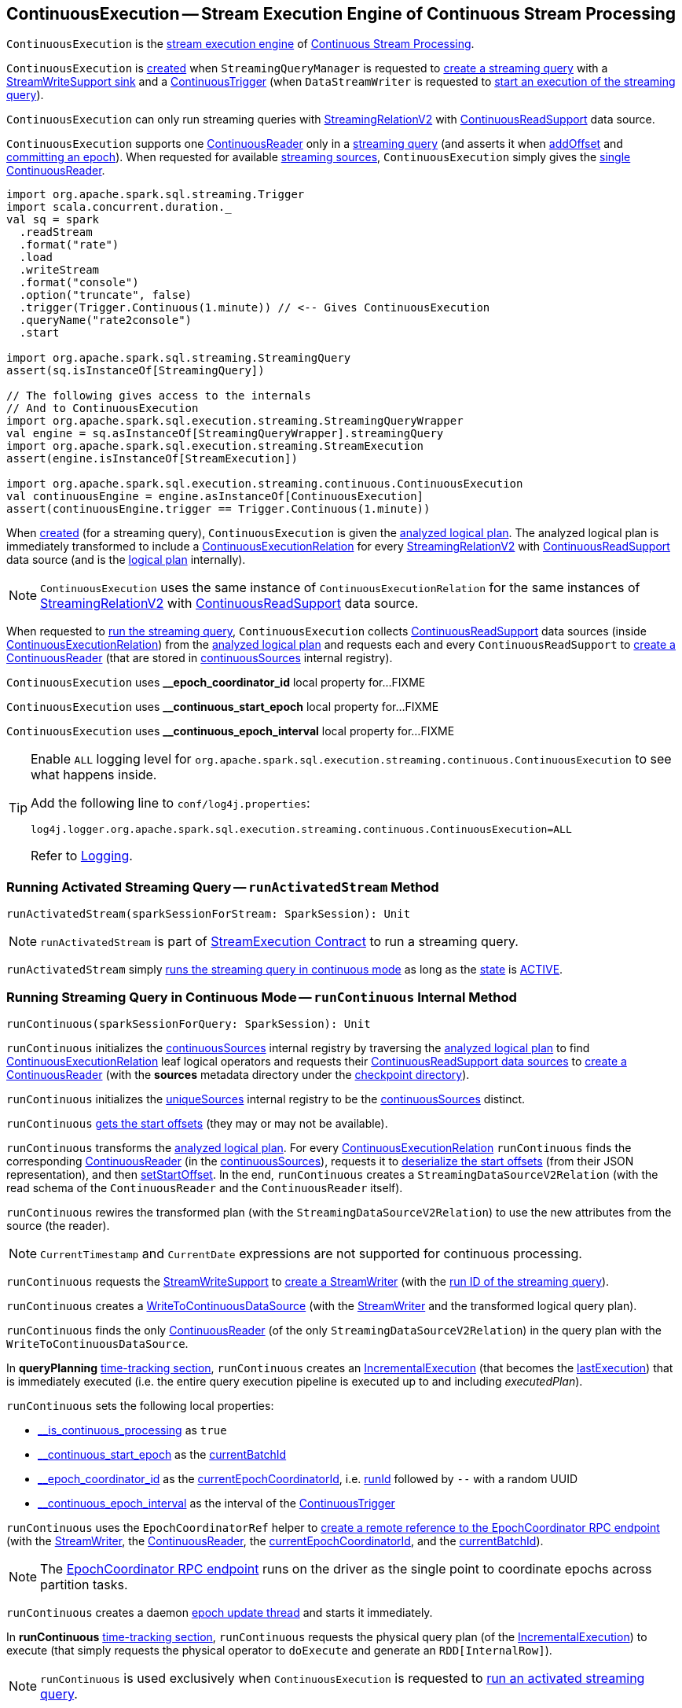 == [[ContinuousExecution]] ContinuousExecution -- Stream Execution Engine of Continuous Stream Processing

`ContinuousExecution` is the <<spark-sql-streaming-StreamExecution.adoc#, stream execution engine>> of <<spark-sql-streaming-continuous-stream-processing.adoc#, Continuous Stream Processing>>.

`ContinuousExecution` is <<creating-instance, created>> when `StreamingQueryManager` is requested to <<spark-sql-streaming-StreamingQueryManager.adoc#createQuery, create a streaming query>> with a <<sink, StreamWriteSupport sink>> and a <<trigger, ContinuousTrigger>> (when `DataStreamWriter` is requested to <<spark-sql-streaming-DataStreamWriter.adoc#start, start an execution of the streaming query>>).

`ContinuousExecution` can only run streaming queries with <<spark-sql-streaming-StreamingRelationV2.adoc#, StreamingRelationV2>> with <<spark-sql-streaming-ContinuousReadSupport.adoc#, ContinuousReadSupport>> data source.

[[sources]]
`ContinuousExecution` supports one <<continuousSources, ContinuousReader>> only in a <<logicalPlan, streaming query>> (and asserts it when <<addOffset, addOffset>> and <<commit, committing an epoch>>). When requested for available <<spark-sql-streaming-ProgressReporter.adoc#sources, streaming sources>>, `ContinuousExecution` simply gives the <<continuousSources, single ContinuousReader>>.

[source, scala]
----
import org.apache.spark.sql.streaming.Trigger
import scala.concurrent.duration._
val sq = spark
  .readStream
  .format("rate")
  .load
  .writeStream
  .format("console")
  .option("truncate", false)
  .trigger(Trigger.Continuous(1.minute)) // <-- Gives ContinuousExecution
  .queryName("rate2console")
  .start

import org.apache.spark.sql.streaming.StreamingQuery
assert(sq.isInstanceOf[StreamingQuery])

// The following gives access to the internals
// And to ContinuousExecution
import org.apache.spark.sql.execution.streaming.StreamingQueryWrapper
val engine = sq.asInstanceOf[StreamingQueryWrapper].streamingQuery
import org.apache.spark.sql.execution.streaming.StreamExecution
assert(engine.isInstanceOf[StreamExecution])

import org.apache.spark.sql.execution.streaming.continuous.ContinuousExecution
val continuousEngine = engine.asInstanceOf[ContinuousExecution]
assert(continuousEngine.trigger == Trigger.Continuous(1.minute))
----

When <<creating-instance, created>> (for a streaming query), `ContinuousExecution` is given the <<analyzedPlan, analyzed logical plan>>. The analyzed logical plan is immediately transformed to include a <<spark-sql-streaming-ContinuousExecutionRelation.adoc#, ContinuousExecutionRelation>> for every <<spark-sql-streaming-StreamingRelationV2.adoc#, StreamingRelationV2>> with <<spark-sql-streaming-ContinuousReadSupport.adoc#, ContinuousReadSupport>> data source (and is the <<logicalPlan, logical plan>> internally).

NOTE: `ContinuousExecution` uses the same instance of `ContinuousExecutionRelation` for the same instances of <<spark-sql-streaming-StreamingRelationV2.adoc#, StreamingRelationV2>> with <<spark-sql-streaming-ContinuousReadSupport.adoc#, ContinuousReadSupport>> data source.

When requested to <<runContinuous, run the streaming query>>, `ContinuousExecution` collects <<spark-sql-streaming-ContinuousReadSupport.adoc#, ContinuousReadSupport>> data sources (inside <<spark-sql-streaming-ContinuousExecutionRelation.adoc#, ContinuousExecutionRelation>>) from the <<logicalPlan, analyzed logical plan>> and requests each and every `ContinuousReadSupport` to <<spark-sql-streaming-ContinuousReadSupport.adoc#createContinuousReader, create a ContinuousReader>> (that are stored in <<continuousSources, continuousSources>> internal registry).

[[EPOCH_COORDINATOR_ID_KEY]]
`ContinuousExecution` uses *__epoch_coordinator_id* local property for...FIXME

[[START_EPOCH_KEY]]
`ContinuousExecution` uses *__continuous_start_epoch* local property for...FIXME

[[EPOCH_INTERVAL_KEY]]
`ContinuousExecution` uses *__continuous_epoch_interval* local property for...FIXME

[[logging]]
[TIP]
====
Enable `ALL` logging level for `org.apache.spark.sql.execution.streaming.continuous.ContinuousExecution` to see what happens inside.

Add the following line to `conf/log4j.properties`:

```
log4j.logger.org.apache.spark.sql.execution.streaming.continuous.ContinuousExecution=ALL
```

Refer to <<spark-sql-streaming-logging.adoc#, Logging>>.
====

=== [[runActivatedStream]] Running Activated Streaming Query -- `runActivatedStream` Method

[source, scala]
----
runActivatedStream(sparkSessionForStream: SparkSession): Unit
----

NOTE: `runActivatedStream` is part of <<spark-sql-streaming-StreamExecution.adoc#runActivatedStream, StreamExecution Contract>> to run a streaming query.

`runActivatedStream` simply <<runContinuous, runs the streaming query in continuous mode>> as long as the <<spark-sql-streaming-StreamExecution.adoc#state, state>> is <<spark-sql-streaming-StreamExecution.adoc#ACTIVE, ACTIVE>>.

=== [[runContinuous]] Running Streaming Query in Continuous Mode -- `runContinuous` Internal Method

[source, scala]
----
runContinuous(sparkSessionForQuery: SparkSession): Unit
----

`runContinuous` initializes the <<continuousSources, continuousSources>> internal registry by traversing the <<logicalPlan, analyzed logical plan>> to find <<spark-sql-streaming-ContinuousExecutionRelation.adoc#, ContinuousExecutionRelation>> leaf logical operators and requests their <<spark-sql-streaming-ContinuousReadSupport.adoc#, ContinuousReadSupport data sources>> to <<spark-sql-streaming-ContinuousReadSupport.adoc#createContinuousReader, create a ContinuousReader>> (with the *sources* metadata directory under the <<spark-sql-streaming-StreamExecution.adoc#resolvedCheckpointRoot, checkpoint directory>>).

`runContinuous` initializes the <<spark-sql-streaming-StreamExecution.adoc#uniqueSources, uniqueSources>> internal registry to be the <<continuousSources, continuousSources>> distinct.

`runContinuous` <<getStartOffsets, gets the start offsets>> (they may or may not be available).

`runContinuous` transforms the <<logicalPlan, analyzed logical plan>>. For every <<spark-sql-streaming-ContinuousExecutionRelation.adoc#, ContinuousExecutionRelation>> `runContinuous` finds the corresponding <<spark-sql-streaming-ContinuousReader.adoc#, ContinuousReader>> (in the <<continuousSources, continuousSources>>), requests it to <<spark-sql-streaming-ContinuousReader.adoc#deserializeOffset, deserialize the start offsets>> (from their JSON representation), and then <<spark-sql-streaming-ContinuousReader.adoc#setStartOffset, setStartOffset>>. In the end, `runContinuous` creates a `StreamingDataSourceV2Relation` (with the read schema of the `ContinuousReader` and the `ContinuousReader` itself).

`runContinuous` rewires the transformed plan (with the `StreamingDataSourceV2Relation`) to use the new attributes from the source (the reader).

NOTE: `CurrentTimestamp` and `CurrentDate` expressions are not supported for continuous processing.

`runContinuous` requests the <<sink, StreamWriteSupport>> to <<spark-sql-streaming-StreamWriteSupport.adoc#createStreamWriter, create a StreamWriter>> (with the <<spark-sql-streaming-StreamExecution.adoc#runId, run ID of the streaming query>>).

`runContinuous` creates a <<spark-sql-streaming-WriteToContinuousDataSource.adoc#, WriteToContinuousDataSource>> (with the <<spark-sql-streaming-StreamWriter.adoc#, StreamWriter>> and the transformed logical query plan).

`runContinuous` finds the only <<spark-sql-streaming-ContinuousReader.adoc#, ContinuousReader>> (of the only `StreamingDataSourceV2Relation`) in the query plan with the `WriteToContinuousDataSource`.

[[runContinuous-queryPlanning]]
In *queryPlanning* <<spark-sql-streaming-ProgressReporter.adoc#reportTimeTaken, time-tracking section>>, `runContinuous` creates an <<spark-sql-streaming-IncrementalExecution.adoc#, IncrementalExecution>> (that becomes the <<spark-sql-streaming-StreamExecution.adoc#lastExecution, lastExecution>>) that is immediately executed (i.e. the entire query execution pipeline is executed up to and including _executedPlan_).

`runContinuous` sets the following local properties:

* <<spark-sql-streaming-StreamExecution.adoc#IS_CONTINUOUS_PROCESSING, __is_continuous_processing>> as `true`

* <<START_EPOCH_KEY, __continuous_start_epoch>> as the <<spark-sql-streaming-StreamExecution.adoc#currentBatchId, currentBatchId>>

* <<EPOCH_COORDINATOR_ID_KEY, __epoch_coordinator_id>> as the <<currentEpochCoordinatorId, currentEpochCoordinatorId>>, i.e. <<spark-sql-streaming-StreamExecution.adoc#runId, runId>> followed by `--` with a random UUID

* <<EPOCH_INTERVAL_KEY, __continuous_epoch_interval>> as the interval of the <<spark-sql-streaming-Trigger.adoc#ContinuousTrigger, ContinuousTrigger>>

`runContinuous` uses the `EpochCoordinatorRef` helper to <<spark-sql-streaming-EpochCoordinatorRef.adoc#create, create a remote reference to the EpochCoordinator RPC endpoint>> (with the <<spark-sql-streaming-StreamWriter.adoc#, StreamWriter>>, the <<spark-sql-streaming-ContinuousReader.adoc#, ContinuousReader>>, the <<currentEpochCoordinatorId, currentEpochCoordinatorId>>, and the <<spark-sql-streaming-StreamExecution.adoc#currentBatchId, currentBatchId>>).

NOTE: The <<spark-sql-streaming-EpochCoordinator.adoc#, EpochCoordinator RPC endpoint>> runs on the driver as the single point to coordinate epochs across partition tasks.

`runContinuous` creates a daemon <<runContinuous-epoch-update-thread, epoch update thread>> and starts it immediately.

In *runContinuous* <<spark-sql-streaming-ProgressReporter.adoc#reportTimeTaken, time-tracking section>>, `runContinuous` requests the physical query plan (of the <<spark-sql-streaming-StreamExecution.adoc#lastExecution, IncrementalExecution>>) to execute (that simply requests the physical operator to `doExecute` and generate an `RDD[InternalRow]`).

NOTE: `runContinuous` is used exclusively when `ContinuousExecution` is requested to <<runActivatedStream, run an activated streaming query>>.

==== [[runContinuous-epoch-update-thread]] Epoch Update Thread

`runContinuous` creates an *epoch update thread* that...FIXME

==== [[getStartOffsets]] Getting Start Offsets From Checkpoint -- `getStartOffsets` Internal Method

[source, scala]
----
getStartOffsets(sparkSessionToRunBatches: SparkSession): OffsetSeq
----

`getStartOffsets`...FIXME

NOTE: `getStartOffsets` is used exclusively when `ContinuousExecution` is requested to <<runContinuous, run a streaming query in continuous mode>>.

=== [[commit]] Committing Epoch -- `commit` Method

[source, scala]
----
commit(epoch: Long): Unit
----

In essence, `commit` <<spark-sql-streaming-HDFSMetadataLog.adoc#add, adds>> the given epoch to <<spark-sql-streaming-StreamExecution.adoc#commitLog, commit log>> and the <<spark-sql-streaming-StreamExecution.adoc#committedOffsets, committedOffsets>>, and requests the <<continuousSources, ContinuousReader>> to <<spark-sql-streaming-ContinuousReader.adoc#commit, commit the corresponding offset>>. In the end, `commit` <<spark-sql-streaming-HDFSMetadataLog.adoc#purge, removes old log entries>> from the <<spark-sql-streaming-StreamExecution.adoc#offsetLog, offset>> and <<spark-sql-streaming-StreamExecution.adoc#commitLog, commit>> logs (to keep <<spark-sql-streaming-StreamExecution.adoc#minLogEntriesToMaintain, spark.sql.streaming.minBatchesToRetain>> entries only).

Internally, `commit` <<spark-sql-streaming-ProgressReporter.adoc#recordTriggerOffsets, recordTriggerOffsets>> (with the from and to offsets as the <<spark-sql-streaming-StreamExecution.adoc#committedOffsets, committedOffsets>> and <<spark-sql-streaming-StreamExecution.adoc#availableOffsets, availableOffsets>>, respectively).

At this point, `commit` may simply return when the <<spark-sql-streaming-StreamExecution.adoc#queryExecutionThread, stream execution thread>> is no longer alive (died).

`commit` requests the <<spark-sql-streaming-StreamExecution.adoc#commitLog, commit log>> to <<spark-sql-streaming-HDFSMetadataLog.adoc#add, store a metadata>> for the epoch.

`commit` requests the single <<continuousSources, ContinuousReader>> to <<spark-sql-streaming-ContinuousReader.adoc#deserializeOffset, deserialize the offset>> for the epoch (from the <<spark-sql-streaming-StreamExecution.adoc#offsetLog, offset write-ahead log>>).

`commit` adds the single <<continuousSources, ContinuousReader>> and the offset (for the epoch) to the <<spark-sql-streaming-StreamExecution.adoc#committedOffsets, committedOffsets>> registry.

`commit` requests the single <<continuousSources, ContinuousReader>> to <<spark-sql-streaming-ContinuousReader.adoc#commit, commit the offset>>.

`commit` requests the <<spark-sql-streaming-StreamExecution.adoc#offsetLog, offset>> and <<spark-sql-streaming-StreamExecution.adoc#commitLog, commit>> logs to <<spark-sql-streaming-HDFSMetadataLog.adoc#purge, remove log entries>> to keep <<spark-sql-streaming-StreamExecution.adoc#minLogEntriesToMaintain, spark.sql.streaming.minBatchesToRetain>> only.

`commit` then acquires the <<spark-sql-streaming-StreamExecution.adoc#awaitProgressLock, awaitProgressLock>>, wakes up all threads waiting for the <<spark-sql-streaming-StreamExecution.adoc#awaitProgressLockCondition, awaitProgressLockCondition>> and in the end releases the <<spark-sql-streaming-StreamExecution.adoc#awaitProgressLock, awaitProgressLock>>.

NOTE: `commit` supports only one continuous source (registered in the <<continuousSources, continuousSources>> internal registry).

`commit` asserts that the given epoch is available in the <<spark-sql-streaming-StreamExecution.adoc#offsetLog, offsetLog>> internal registry (i.e. the offset for the given epoch has been reported before).

NOTE: `commit` is used exclusively when `EpochCoordinator` is requested to <<spark-sql-streaming-EpochCoordinator.adoc#commitEpoch, commitEpoch>>.

=== [[addOffset]] `addOffset` Method

[source, scala]
----
addOffset(
  epoch: Long,
  reader: ContinuousReader,
  partitionOffsets: Seq[PartitionOffset]): Unit
----

In essense, `addOffset` requests the given <<spark-sql-streaming-ContinuousReader.adoc#, ContinuousReader>> to <<spark-sql-streaming-ContinuousReader.adoc#mergeOffsets, mergeOffsets>> (with the given `PartitionOffsets`) and then requests the <<spark-sql-streaming-StreamExecution.adoc#offsetLog, OffsetSeqLog>> to <<spark-sql-streaming-HDFSMetadataLog.adoc#add, register the offset with the given epoch>>.

.ContinuousExecution.addOffset
image::images/ContinuousExecution-addOffset.png[align="center"]

Internally, `addOffset` requests the given <<spark-sql-streaming-ContinuousReader.adoc#, ContinuousReader>> to <<spark-sql-streaming-ContinuousReader.adoc#mergeOffsets, mergeOffsets>> (with the given `PartitionOffsets`) and to get the current "global" offset back.

`addOffset` then requests the <<spark-sql-streaming-StreamExecution.adoc#offsetLog, OffsetSeqLog>> to <<spark-sql-streaming-HDFSMetadataLog.adoc#add, add>> the current "global" offset for the given `epoch`.

`addOffset` requests the <<spark-sql-streaming-StreamExecution.adoc#offsetLog, OffsetSeqLog>> for the <<spark-sql-streaming-HDFSMetadataLog.adoc#get, offset at the previous epoch>>.

If the offsets at the current and previous epochs are the same, `addOffset` turns the <<spark-sql-streaming-StreamExecution.adoc#noNewData, noNewData>> internal flag on.

`addOffset` then acquires the <<spark-sql-streaming-StreamExecution.adoc#awaitProgressLock, awaitProgressLock>>, wakes up all threads waiting for the <<spark-sql-streaming-StreamExecution.adoc#awaitProgressLockCondition, awaitProgressLockCondition>> and in the end releases the <<spark-sql-streaming-StreamExecution.adoc#awaitProgressLock, awaitProgressLock>>.

NOTE: `addOffset` supports exactly one <<continuousSources, continuous source>>.

NOTE: `addOffset` is used exclusively when `EpochCoordinator` is requested to <<spark-sql-streaming-EpochCoordinator.adoc#ReportPartitionOffset, handle a ReportPartitionOffset message>>.

=== [[logicalPlan]] Analyzed Logical Plan of Streaming Query -- `logicalPlan` Property

[source, scala]
----
logicalPlan: LogicalPlan
----

NOTE: `logicalPlan` is part of <<spark-sql-streaming-StreamExecution.adoc#logicalPlan, StreamExecution Contract>> that is the analyzed logical plan of the streaming query.

`logicalPlan` resolves <<spark-sql-streaming-StreamingRelationV2.adoc#, StreamingRelationV2>> leaf logical operators (with a <<spark-sql-streaming-ContinuousReadSupport.adoc#, ContinuousReadSupport>> source) to <<spark-sql-streaming-ContinuousExecutionRelation.adoc#, ContinuousExecutionRelation>> leaf logical operators.

Internally, `logicalPlan` transforms the <<analyzedPlan, analyzed logical plan>> as follows:

. For every <<spark-sql-streaming-StreamingRelationV2.adoc#, StreamingRelationV2>> leaf logical operator with a <<spark-sql-streaming-ContinuousReadSupport.adoc#, ContinuousReadSupport>> source, `logicalPlan` looks it up for the corresponding <<spark-sql-streaming-ContinuousExecutionRelation.adoc#, ContinuousExecutionRelation>> (if available in the internal lookup registry) or creates a `ContinuousExecutionRelation` (with the `ContinuousReadSupport` source, the options and the output attributes of the `StreamingRelationV2` operator)

. For any other `StreamingRelationV2`, `logicalPlan` throws an `UnsupportedOperationException`:
+
```
Data source [name] does not support continuous processing.
```

=== [[creating-instance]] Creating ContinuousExecution Instance

`ContinuousExecution` takes the following when created:

* [[sparkSession]] `SparkSession`
* [[name]] The name of the structured query
* [[checkpointRoot]] Path to the checkpoint directory (aka _metadata directory_)
* [[analyzedPlan]] Analyzed logical query plan (`LogicalPlan`)
* [[sink]] <<spark-sql-streaming-StreamWriteSupport.adoc#, StreamWriteSupport>>
* [[trigger]] <<spark-sql-streaming-Trigger.adoc#, Trigger>>
* [[triggerClock]] `Clock`
* [[outputMode]] <<spark-sql-streaming-OutputMode.adoc#, Output mode>>
* [[extraOptions]] Options (`Map[String, String]`)
* [[deleteCheckpointOnStop]] `deleteCheckpointOnStop` flag to control whether to delete the checkpoint directory on stop

`ContinuousExecution` initializes the <<internal-properties, internal properties>>.

=== [[stop]] Stopping Stream Processing (Execution of Streaming Query) -- `stop` Method

[source, scala]
----
stop(): Unit
----

NOTE: `stop` is part of the <<spark-sql-streaming-StreamingQuery.adoc#stop, StreamingQuery Contract>> to stop a streaming query.

`stop` transitions the streaming query to `TERMINATED` state.

If the <<spark-sql-streaming-StreamExecution.adoc#queryExecutionThread, queryExecutionThread>> is alive (i.e. it has been started and has not yet died), `stop` interrupts it and waits for this thread to die.

In the end, `stop` prints out the following INFO message to the logs:

```
Query [prettyIdString] was stopped
```

NOTE: <<spark-sql-streaming-StreamExecution.adoc#prettyIdString, prettyIdString>> is in the format of `queryName [id = [id], runId = [runId]]`.

=== [[awaitEpoch]] `awaitEpoch` Internal Method

[source, scala]
----
awaitEpoch(epoch: Long): Unit
----

`awaitEpoch`...FIXME

NOTE: `awaitEpoch` seems to be used exclusively in tests.

=== [[internal-properties]] Internal Properties

[cols="30m,70",options="header",width="100%"]
|===
| Name
| Description

| continuousSources
a| [[continuousSources]]

[source, scala]
----
continuousSources: Seq[ContinuousReader]
----

Registry of <<spark-sql-streaming-ContinuousReader.adoc#, ContinuousReaders>> (in the <<logicalPlan, analyzed logical plan of the streaming query>>)

As asserted in <<commit, commit>> and <<addOffset, addOffset>> there could only be exactly one `ContinuousReaders` registered.

Used when `ContinuousExecution` is requested to <<commit, commit>>, <<getStartOffsets, getStartOffsets>>, and <<runContinuous, runContinuous>>

Use <<sources, sources>> to access the current value

| currentEpochCoordinatorId
| [[currentEpochCoordinatorId]] FIXME

Used when...FIXME

| triggerExecutor
a| [[triggerExecutor]] <<spark-sql-streaming-TriggerExecutor.adoc#, TriggerExecutor>> for the <<trigger, Trigger>>:

* `ProcessingTimeExecutor` for <<spark-sql-streaming-Trigger.adoc#ContinuousTrigger, ContinuousTrigger>>

Used when...FIXME

NOTE: `StreamExecution` throws an `IllegalStateException` when the <<trigger, Trigger>> is not a <<spark-sql-streaming-Trigger.adoc#ContinuousTrigger, ContinuousTrigger>>.
|===
